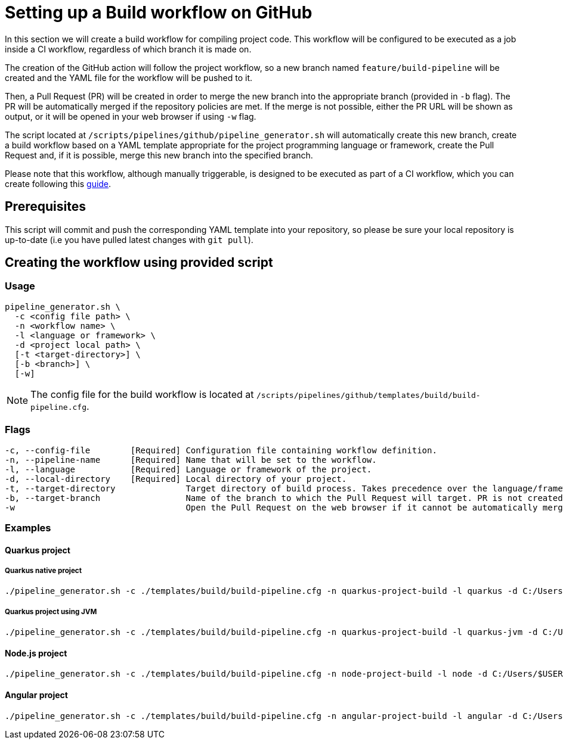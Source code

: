 :provider: GitHub
:pipeline_type: workflow
:trigger_sentence: This workflow will be configured to be executed as a job inside a CI workflow
:pipeline_type2: GitHub action
:path_provider: github
:extra_sentence_ci: Please note that this workflow, although manually triggerable, is designed to be executed as part of a CI workflow, which you can create following this xref:setup-ci-pipeline.asciidoc[guide].
= Setting up a Build {pipeline_type} on {provider}

In this section we will create a build {pipeline_type} for compiling project code. {trigger_sentence}, regardless of which branch it is made on.

The creation of the {pipeline_type2} will follow the project workflow, so a new branch named `feature/build-pipeline` will be created and the YAML file for the {pipeline_type} will be pushed to it.

Then, a Pull Request (PR) will be created in order to merge the new branch into the appropriate branch (provided in `-b` flag). The PR will be automatically merged if the repository policies are met. If the merge is not possible, either the PR URL will be shown as output, or it will be opened in your web browser if using `-w` flag.

The script located at `/scripts/pipelines/{path_provider}/pipeline_generator.sh` will automatically create this new branch, create a build {pipeline_type} based on a YAML template appropriate for the project programming language or framework, create the Pull Request and, if it is possible, merge this new branch into the specified branch.

{extra_sentence_ci}

== Prerequisites

This script will commit and push the corresponding YAML template into your repository, so please be sure your local repository is up-to-date (i.e you have pulled latest changes with `git pull`).

== Creating the {pipeline_type} using provided script

=== Usage
[subs=attributes+]
```
pipeline_generator.sh \
  -c <config file path> \
  -n <{pipeline_type} name> \
  -l <language or framework> \
  -d <project local path> \
  [-t <target-directory>] \
  [-b <branch>] \
  [-w]

```

NOTE: The config file for the build {pipeline_type} is located at `/scripts/pipelines/{path_provider}/templates/build/build-pipeline.cfg`.

=== Flags
[subs=attributes+]
```
-c, --config-file        [Required] Configuration file containing {pipeline_type} definition.
-n, --pipeline-name      [Required] Name that will be set to the {pipeline_type}.
-l, --language           [Required] Language or framework of the project.
-d, --local-directory    [Required] Local directory of your project.
-t, --target-directory              Target directory of build process. Takes precedence over the language/framework default one.
-b, --target-branch                 Name of the branch to which the Pull Request will target. PR is not created if the flag is not provided.
-w                                  Open the Pull Request on the web browser if it cannot be automatically merged. Requires -b flag.
```

=== Examples

==== Quarkus project

===== Quarkus native project
```
./pipeline_generator.sh -c ./templates/build/build-pipeline.cfg -n quarkus-project-build -l quarkus -d C:/Users/$USERNAME/Desktop/quarkus-project -b develop -w
```

===== Quarkus project using JVM
```
./pipeline_generator.sh -c ./templates/build/build-pipeline.cfg -n quarkus-project-build -l quarkus-jvm -d C:/Users/$USERNAME/Desktop/quarkus-project -b develop -w
```

==== Node.js project
```
./pipeline_generator.sh -c ./templates/build/build-pipeline.cfg -n node-project-build -l node -d C:/Users/$USERNAME/Desktop/node-project -b develop -w
```

==== Angular project
```
./pipeline_generator.sh -c ./templates/build/build-pipeline.cfg -n angular-project-build -l angular -d C:/Users/$USERNAME/Desktop/angular-project -b develop -w
```
